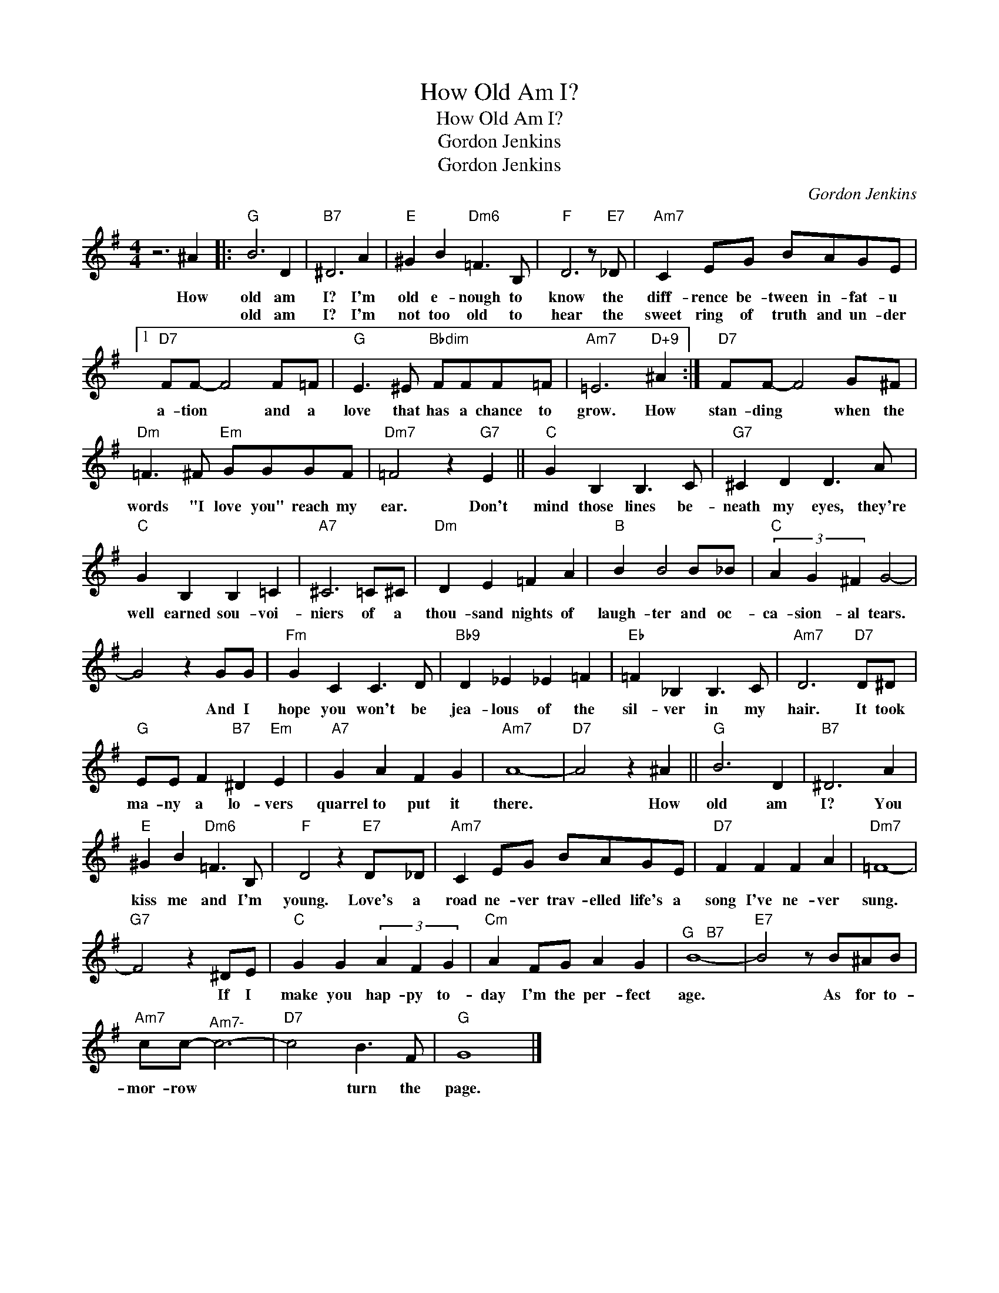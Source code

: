 X:1
T:How Old Am I?
T:How Old Am I?
T:Gordon Jenkins
T:Gordon Jenkins
C:Gordon Jenkins
Z:All Rights Reserved
L:1/8
M:4/4
K:G
V:1 treble 
%%MIDI program 40
V:1
 z6 ^A2 |:"G" B6 D2 |"B7" ^D6 A2 |"E" ^G2 B2"Dm6" =F3 B, |"F" D6 z"E7" _D |"Am7" C2 EG BAGE |1 %6
w: How|old am|I? I'm|old e- nough to|know the|diff- rence be- tween in- fat- u|
w: |old am|I? I'm|not too old to|hear the|sweet ring of truth and un- der|
"D7" FF- F4 F=F |"G" E3 ^E"Bbdim" FFF=F |"Am7" =E6"D+9" ^A2 :|"D7" FF- F4 G^F | %10
w: a- tion * and a|love that has a chance to|grow. How|stan- ding * when the|
w: ||||
"Dm" =F3 ^F"Em" GGGF |"Dm7" =F4 z2"G7" E2 ||"C" G2 B,2 B,3 C |"G7" ^C2 D2 D3 A | %14
w: words "I love you" reach my|ear. Don't|mind those lines be-|neath my eyes, they're|
w: ||||
"C" G2 B,2 B,2 =C2 |"A7" ^C6 =C^C |"Dm" D2 E2 =F2 A2 |"B" B2 B4 B_B |"C" (3A2 G2 ^F2 G4- | %19
w: well earned sou- voi-|niers of a|thou- sand nights of|laugh- ter and oc-|ca- sion- al tears.|
w: |||||
 G4 z2 GG |"Fm" G2 C2 C3 D |"Bb9" D2 _E2 _E2 =F2 |"Eb" =F2 _B,2 B,3 C |"Am7" D6"D7" D^D | %24
w: * And I|hope you won't be|jea- lous of the|sil- ver in my|hair. It took|
w: |||||
"G" EE F2"B7" ^D2"Em" E2 |"A7" G2 A2 F2 G2 |"Am7" A8- |"D7" A4 z2 ^A2 ||"G" B6 D2 |"B7" ^D6 A2 | %30
w: ma- ny a lo- vers|quarrel to put it|there.|* How|old am|I? You|
w: ||||||
"E" ^G2 B2"Dm6" =F3 B, |"F" D4 z2"E7" D_D |"Am7" C2 EG BAGE |"D7" F2 F2 F2 A2 |"Dm7" =F8- | %35
w: kiss me and I'm|young. Love's a|road ne- ver trav- elled life's a|song I've ne- ver|sung.|
w: |||||
"G7" F4 z2 ^DE |"C" G2 G2 (3A2 F2 G2 |"Cm" A2 FG A2 G2 |"^G   B7" B8- |"E7" B4 z B^AB | %40
w: * If I|make you hap- py to-|day I'm the per- fect|age.|* As for to-|
w: |||||
"Am7" cc-"^Am7-" c6- |"D7" c4 B3 F |"G" G8 |] %43
w: mor- row *|* turn the|page.|
w: |||

